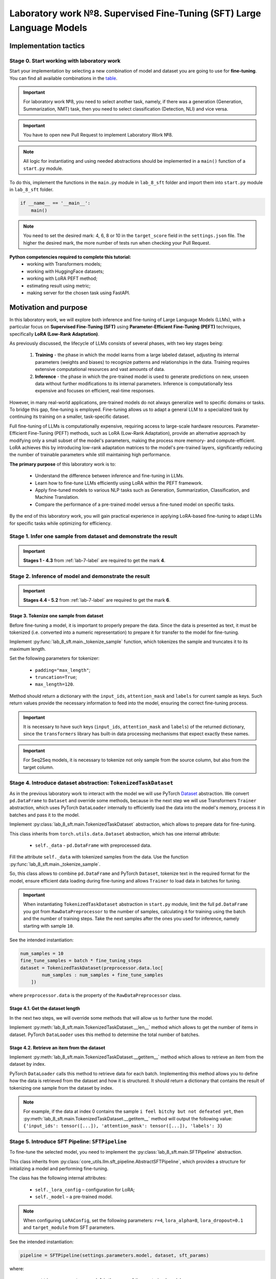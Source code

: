 .. _lab_8/README:

Laboratory work №8. Supervised Fine-Tuning (SFT) Large Language Models
======================================================================

Implementation tactics
----------------------

Stage 0. Start working with laboratory work
~~~~~~~~~~~~~~~~~~~~~~~~~~~~~~~~~~~~~~~~~~~

Start your implementation by selecting a new combination of model and dataset you are going
to use for **fine-tuning**. You can find all available combinations
in the `table <https://docs.google.com/spreadsheets/d/1PiNl1Y7jRtrFHjPY7dywOz0eTCp5VbAJVcCKShkGUcU/edit?usp=sharing>`__.

.. important:: For laboratory work №8, you need to select another task, namely, if
               there was a generation (Generation, Summarization, NMT) task,
               then you need to select classification (Detection, NLI) and vice versa.

.. important:: You have to open new Pull Request to implement Laboratory Work №8.

.. note:: All logic for instantiating and using needed abstractions
          should be implemented in a ``main()`` function of a ``start.py`` module.

To do this, implement the functions in the ``main.py`` module in ``lab_8_sft`` folder
and import them into ``start.py`` module in ``lab_8_sft`` folder.

.. code:: py

   if __name__ == '__main__':
       main()

.. note:: You need to set the desired mark: 4, 6, 8 or 10 in the ``target_score`` field
          in the ``settings.json`` file. The higher the desired mark, the more
          number of tests run when checking your Pull Request.

**Python competencies required to complete this tutorial:**
    * working with Transformers models;
    * working with HuggingFace datasets;
    * working with LoRA PEFT method;
    * estimating result using metric;
    * making server for the chosen task using FastAPI.

Motivation and purpose
----------------------

In this laboratory work, we will explore both inference and fine-tuning of Large Language
Models (LLMs), with a particular focus on **Supervised Fine-Tuning (SFT)** using
**Parameter-Efficient Fine-Tuning (PEFT)** techniques, specifically **LoRA (Low-Rank Adaptation)**.

As previously discussed, the lifecycle of LLMs consists of several phases, with two
key stages being:

    1. **Training** - the phase in which the model learns from a large labeled dataset,
       adjusting its internal parameters (weights and biases) to recognize patterns and
       relationships in the data. Training requires extensive computational resources and
       vast amounts of data.
    2. **Inference** - the phase in which the pre-trained model is used to generate predictions
       on new, unseen data without further modifications to its internal parameters. Inference
       is computationally less expensive and focuses on efficient, real-time responses.

However, in many real-world applications, pre-trained models do not always generalize well to
specific domains or tasks. To bridge this gap, fine-tuning is employed. Fine-tuning allows us
to adapt a general LLM to a specialized task by continuing its training on a smaller,
task-specific dataset.

Full fine-tuning of LLMs is computationally expensive, requiring access to large-scale
hardware resources. Parameter-Efficient Fine-Tuning (PEFT) methods, such as LoRA (Low-Rank Adaptation),
provide an alternative approach by modifying only a small subset of the model's parameters, making the
process more memory- and compute-efficient. LoRA achieves this by introducing low-rank adaptation
matrices to the model's pre-trained layers, significantly reducing the number of trainable parameters
while still maintaining high performance.

**The primary purpose** of this laboratory work is to:

    * Understand the difference between inference and fine-tuning in LLMs.
    * Learn how to fine-tune LLMs efficiently using LoRA within the PEFT framework.
    * Apply fine-tuned models to various NLP tasks such as Generation,
      Summarization, Classification, and Machine Translation.
    * Compare the performance of a pre-trained model versus a fine-tuned model on specific tasks.

By the end of this laboratory work, you will gain practical experience in applying
LoRA-based fine-tuning to adapt LLMs for specific tasks while optimizing for efficiency.

Stage 1. Infer one sample from dataset and demonstrate the result
~~~~~~~~~~~~~~~~~~~~~~~~~~~~~~~~~~~~~~~~~~~~~~~~~~~~~~~~~~~~~~~~~

.. important:: **Stages 1 - 4.3** from :ref:`lab-7-label` are required to get the mark **4**.

Stage 2. Inference of model and demonstrate the result
~~~~~~~~~~~~~~~~~~~~~~~~~~~~~~~~~~~~~~~~~~~~~~~~~~~~~~

.. important:: **Stages 4.4 - 5.2** from :ref:`lab-7-label` are required to get the mark **6**.

Stage 3. Tokenize one sample from dataset
"""""""""""""""""""""""""""""""""""""""""

Before fine-tuning a model, it is important to properly prepare the data.
Since the data is presented as text, it must be tokenized (i.e.
converted into a numeric representation) to prepare it for transfer
to the model for fine-tuning.

Implement :py:func:`lab_8_sft.main._tokenize_sample` function, which tokenizes the
sample and truncates it to its maximum length.

Set the following parameters for tokenizer:

    * ``padding="max_length"``;
    * ``truncation=True``;
    * ``max_length=120``.

Method should return a dictionary with the ``input_ids``, ``attention_mask`` and
``labels`` for current sample as keys. Such return values provide the necessary
information to feed into the model, ensuring the correct fine-tuning process.

.. important:: It is necessary to have such keys (``input_ids``,
               ``attention_mask`` and ``labels``) of the returned dictionary, since
               the ``transformers`` library has built-in data processing mechanisms
               that expect exactly these names.

.. important:: For Seq2Seq models, it is necessary to tokenize not only
               sample from the source column, but also from the target column.

Stage 4. Introduce dataset abstraction: ``TokenizedTaskDataset``
~~~~~~~~~~~~~~~~~~~~~~~~~~~~~~~~~~~~~~~~~~~~~~~~~~~~~~~~~~~~~~~~

As in the previous laboratory work to interact with the model we will use PyTorch
`Dataset <https://pytorch.org/docs/stable/data.html#torch.utils.data.Dataset>`__ abstraction.
We convert ``pd.DataFrame`` to ``Dataset`` and override some methods, because in the next step
we will use Transformers ``Trainer`` abstraction, which uses PyTorch ``DataLoader`` internally
to efficiently load the data into the model's memory,
process it in batches and pass it to the model.

Implement :py:class:`lab_8_sft.main.TokenizedTaskDataset` abstraction, which allows to
prepare data for fine-tuning.

This class inherits from ``torch.utils.data.Dataset`` abstraction,
which has one internal attribute:

    * ``self._data`` - ``pd.DataFrame`` with preprocessed data.

Fill the attribute ``self._data`` with tokenized samples from the data.
Use the function :py:func:`lab_8_sft.main._tokenize_sample`.

So, this class allows to combine ``pd.DataFrame`` and PyTorch ``Dataset``,
tokenize text in the required format for the model,
ensure efficient data loading during fine-tuning and allows ``Trainer`` to load data in
batches for tuning.

.. important:: When instantiating ``TokenizedTaskDataset``
               abstraction in ``start.py`` module,
               limit the full ``pd.DataFrame`` you got
               from ``RawDataPreprocessor`` to the number of samples, calculating it for
               training using the batch and the number of training steps. Take the next
               samples after the ones you used for inference, namely starting with
               sample ``10``.

See the intended instantiation:

.. code:: py

    num_samples = 10
    fine_tune_samples = batch * fine_tuning_steps
    dataset = TokenizedTaskDataset(preprocessor.data.loc[
            num_samples : num_samples + fine_tune_samples
        ])

where ``preprocessor.data`` is the property of the ``RawDataPreprocessor`` class.

Stage 4.1. Get the dataset length
"""""""""""""""""""""""""""""""""

In the next two steps, we will override some methods
that will allow us to further tune the model.

Implement :py:meth:`lab_8_sft.main.TokenizedTaskDataset.__len__` method
which allows to get the number of items in dataset.
PyTorch ``DataLoader`` uses this method
to determine the total number of batches.

Stage 4.2. Retrieve an item from the dataset
""""""""""""""""""""""""""""""""""""""""""""

Implement :py:meth:`lab_8_sft.main.TokenizedTaskDataset.__getitem__` method
which allows to retrieve an item from the dataset by index.

PyTorch ``DataLoader`` calls this method to retrieve data for each batch.
Implementing this method allows you to define how the data is retrieved
from the dataset and how it is structured.
It should return a dictionary that contains the result of tokenizing
one sample from the dataset by index.

.. note:: For example, if the data at index 0 contains the sample
          ``i feel bitchy but not defeated yet``, then
          :py:meth:`lab_8_sft.main.TokenizedTaskDataset.__getitem__`
          method will output the following value: ``{'input_ids': tensor([...]),
          'attention_mask': tensor([...]), 'labels': 3}``

Stage 5. Introduce SFT Pipeline: ``SFTPipeline``
~~~~~~~~~~~~~~~~~~~~~~~~~~~~~~~~~~~~~~~~~~~~~~~~

To fine-tune the selected model, you need to implement the
:py:class:`lab_8_sft.main.SFTPipeline` abstraction.

This class inherits from
:py:class:`core_utils.llm.sft_pipeline.AbstractSFTPipeline`,
which provides a structure for initializing a model and performing fine-tuning.

The class has the following internal attributes:

    * ``self._lora_config`` – configuration for LoRA;
    * ``self._model`` – a pre-trained model.

.. note:: When configuring ``LoRAConfig``, set the following parameters:
          ``r=4``, ``lora_alpha=8``, ``lora_dropout=0.1`` and ``target_module`` from SFT parameters.

See the intended instantiation:

.. code:: py

    pipeline = SFTPipeline(settings.parameters.model, dataset, sft_params)

where:

    * ``settings.parameters.model`` is the name of the pre-trained model;
    * ``dataset`` is an instance of ``TaskDataset`` abstraction;
    * ``sft_params`` contains the fine-tuning parameters.


Stage 5.1. Model fine-tuning
~~~~~~~~~~~~~~~~~~~~~~~~~~~~

Implement method
:py:meth:`lab_8_sft.main.SFTPipeline.run`,
which allows to fine-tune a pre-trained model using the LoRA method.

Before starting fine-tuning, set up the training parameters using the
`TrainingArguments <https://huggingface.co/docs/transformers/main_classes/trainer#transformers.TrainingArguments>`__.
Define parameters such as ``max_steps``, ``per_device_train_batch_size``, ``learning_rate``,
``save_strategy``, ``use_cpu``, ``load_best_model_at_end`` to control the training and
optimization process.

To train the model, use `Trainer <https://huggingface.co/docs/transformers/main_classes/trainer>`__,
which takes the model, training arguments, and dataset as input.

.. note:: Initialize the model with LoRA adapters using ``get_peft_model()``
          from `PEFT <https://huggingface.co/docs/peft/index#peft>`__.

.. important:: After fine-tuning process merge LoRA-adapted weights and then
               save the fine-tuned model to the specified output directory, the path to which
               you can get from :py:class:`core_utils.llm.sft_pipeline.AbstractSFTPipeline`
               class.

Stage 5.2. Demonstrate the result in ``start.py``
"""""""""""""""""""""""""""""""""""""""""""""""""

.. important:: **Stages 3 - 5.2** are required to get the mark **8**.

Demonstrate fine-tuning process and fine-tuned model performance evaluation
in the ``main()`` function of the ``start.py`` module.

So, the pipeline should include the following stages:

    1. preparation of the dataset for fine-tuning;
    2. fine-tuning of the model;
    3. analysis of the fine-tuned model;
    4. inference of the fine-tuned model;
    5. evaluation of the quality of the fine-tuned model.

Set the following parameters:

   * **Inference parameters**: ``num_samples=10``, ``max_length=120`` and ``batch_size=64``.
   * **SFT parameters**: ``batch_size=3``, ``max_length=120``, ``max_fine_tuning_steps=50``
     and ``learning_rate=1e-3``.

.. important:: You can find all needed specific values for parameters for your
               combination of model and dataset choosing appropriate task:

                   * :ref:`classification-label`
                   * :ref:`generation-label`
                   * :ref:`nli-label`
                   * :ref:`nmt-label`
                   * :ref:`summarization-label`

.. important:: To infer the fine-tuned model you need to save it to
               :py:attr:`config.lab_settings.SFTParams.finetuned_model_path`

.. note:: After model inference you have to save
          you predictions to ``dist/predictions.csv`` file in ``start.py``.


Stage 6. Implement model as a service and demonstrate the result
""""""""""""""""""""""""""""""""""""""""""""""""""""""""""""""""

.. important:: **Stages 6** from :ref:`lab-7-label` are required to get the mark **10**.

An example of start page might look like this:

.. image:: ../../_static/site.png

.. important:: You need to add a checkbox that is responsible
               for which model's result will be output as an answer. If the
               ``Use base model`` option is enabled, use a
               pretrained model, otherwise use a fine-tuned one.
